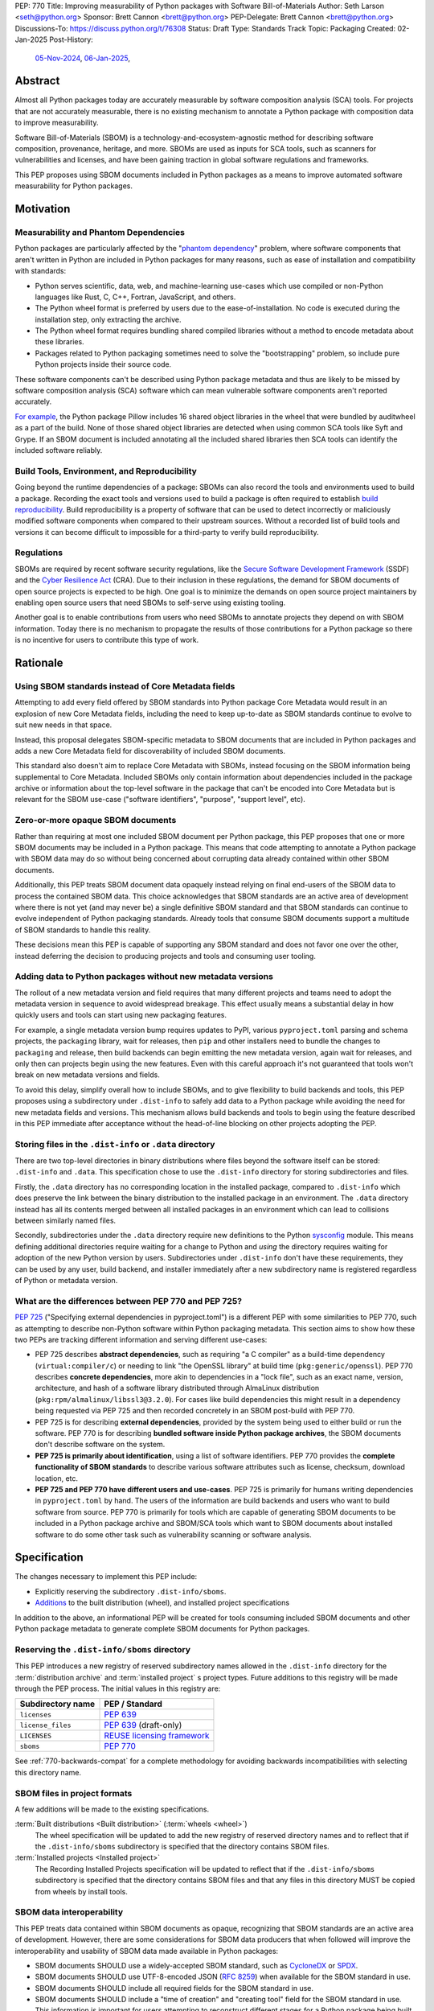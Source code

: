 PEP: 770
Title: Improving measurability of Python packages with Software Bill-of-Materials
Author: Seth Larson <seth@python.org>
Sponsor: Brett Cannon <brett@python.org>
PEP-Delegate: Brett Cannon <brett@python.org>
Discussions-To: https://discuss.python.org/t/76308
Status: Draft
Type: Standards Track
Topic: Packaging
Created: 02-Jan-2025
Post-History:
  `05-Nov-2024 <https://discuss.python.org/t/70261>`__,
  `06-Jan-2025 <https://discuss.python.org/t/76308>`__,

Abstract
========

Almost all Python packages today are accurately measurable by software
composition analysis (SCA) tools. For projects that are not accurately
measurable, there is no existing mechanism to annotate a Python package
with composition data to improve measurability.

Software Bill-of-Materials (SBOM) is a technology-and-ecosystem-agnostic
method for describing software composition, provenance, heritage, and more.
SBOMs are used as inputs for SCA tools, such as scanners for vulnerabilities and
licenses, and have been gaining traction in global software regulations and
frameworks.

This PEP proposes using SBOM documents included in Python packages as a
means to improve automated software measurability for Python packages.

Motivation
==========

Measurability and Phantom Dependencies
--------------------------------------

Python packages are particularly affected by the "`phantom dependency`_"
problem, where software components that aren't written in Python are included
in Python packages for many reasons, such as ease of installation and
compatibility with standards:

* Python serves scientific, data, web, and machine-learning use-cases which
  use compiled or non-Python languages like Rust, C, C++, Fortran, JavaScript,
  and others.
* The Python wheel format is preferred by users due to the ease-of-installation.
  No code is executed during the installation step, only extracting the archive.
* The Python wheel format requires bundling shared compiled libraries without
  a method to encode metadata about these libraries.
* Packages related to Python packaging sometimes need to solve the
  "bootstrapping" problem, so include pure Python projects inside their
  source code.

These software components can't be described using Python package metadata and
thus are likely to be missed by software composition analysis (SCA) software
which can mean vulnerable software components aren't reported accurately.

`For example <https://sethmlarson.dev/early-promising-results-with-sboms-and-python-packages>`__,
the Python package Pillow includes 16 shared object libraries in the wheel that
were bundled by auditwheel as a part of the build. None of those shared object
libraries are detected when using common SCA tools like Syft and Grype.
If an SBOM document is included annotating all the included shared libraries
then SCA tools can identify the included software reliably.

Build Tools, Environment, and Reproducibility
---------------------------------------------

Going beyond the runtime dependencies of a package: SBOMs can also record the
tools and environments used to build a package. Recording the exact tools
and versions used to build a package is often required to establish
`build reproducibility <https://reproducible-builds.org>`__.
Build reproducibility is a property of software that can be used to detect
incorrectly or maliciously modified software components when compared to their
upstream sources. Without a recorded list of build tools and versions it can
become difficult to impossible for a third-party to verify build reproducibility.

Regulations
-----------

SBOMs are required by recent software security regulations, like the
`Secure Software Development Framework`_ (SSDF) and the
`Cyber Resilience Act`_ (CRA). Due to their inclusion in these regulations,
the demand for SBOM documents of open source projects is expected to be high.
One goal is to minimize the demands on open source project maintainers by
enabling open source users that need SBOMs to self-serve using existing
tooling.

Another goal is to enable contributions from users who need SBOMs to annotate
projects they depend on with SBOM information. Today there is no mechanism to
propagate the results of those contributions for a Python package so there is
no incentive for users to contribute this type of work.

.. _Cyber Resilience Act: https://digital-strategy.ec.europa.eu/en/policies/cyber-resilience-act
.. _Secure Software Development Framework: https://csrc.nist.gov/Projects/ssdf

Rationale
=========

Using SBOM standards instead of Core Metadata fields
----------------------------------------------------

Attempting to add every field offered by SBOM standards into Python package
Core Metadata would result in an explosion of new Core Metadata fields,
including the need to keep up-to-date as SBOM standards continue to evolve
to suit new needs in that space.

Instead, this proposal delegates SBOM-specific metadata to SBOM documents that
are included in Python packages and adds a new Core Metadata field for
discoverability of included SBOM documents.

This standard also doesn't aim to replace Core Metadata with SBOMs,
instead focusing on the SBOM information being supplemental to Core Metadata.
Included SBOMs only contain information about dependencies included in the
package archive or information about the top-level software in the package that
can't be encoded into Core Metadata but is relevant for the SBOM use-case
("software identifiers", "purpose", "support level", etc).

Zero-or-more opaque SBOM documents
----------------------------------

Rather than requiring at most one included SBOM document per Python package,
this PEP proposes that one or more SBOM documents may be included in a Python
package. This means that code attempting to annotate a Python package with SBOM
data may do so without being concerned about corrupting data already contained
within other SBOM documents.

Additionally, this PEP treats SBOM document data opaquely instead relying on
final end-users of the SBOM data to process the contained SBOM data.
This choice acknowledges that SBOM standards are an active area of development
where there is not yet (and may never be) a single definitive SBOM standard
and that SBOM standards can continue to evolve independent of Python packaging
standards. Already tools that consume SBOM documents support a multitude of
SBOM standards to handle this reality.

These decisions mean this PEP is capable of supporting any SBOM standard
and does not favor one over the other, instead deferring the decision to
producing projects and tools and consuming user tooling.

Adding data to Python packages without new metadata versions
------------------------------------------------------------

The rollout of a new metadata version and field requires that many different
projects and teams need to adopt the metadata version in sequence to avoid
widespread breakage. This effect usually means a substantial delay in how
quickly users and tools can start using new packaging features.

For example, a single metadata version bump requires
updates to PyPI, various ``pyproject.toml`` parsing and schema projects,
the ``packaging`` library, wait for releases, then ``pip`` and other installers
need to bundle the changes to ``packaging`` and release, then build backends can
begin emitting the new metadata version, again wait for releases, and only then
can projects begin using the new features. Even with this careful approach it's
not guaranteed that tools won't break on new metadata versions and fields.

To avoid this delay, simplify overall how to include SBOMs, and to give
flexibility to build backends and tools, this PEP proposes using a subdirectory
under ``.dist-info`` to safely add data to a Python package while avoiding the
need for new metadata fields and versions. This mechanism allows build backends
and tools to begin using the feature described in this PEP immediate after
acceptance without the head-of-line blocking on other projects adopting the PEP.

Storing files in the ``.dist-info`` or ``.data`` directory
----------------------------------------------------------

There are two top-level directories in binary distributions where files beyond
the software itself can be stored: ``.dist-info`` and ``.data``.
This specification chose to use the ``.dist-info`` directory for storing
subdirectories and files.

Firstly, the ``.data`` directory has no corresponding location in the installed
package, compared to ``.dist-info`` which does preserve the link between the
binary distribution to the installed package in an environment. The ``.data``
directory instead has all its contents merged between all installed packages in
an environment which can lead to collisions between similarly named files.

Secondly, subdirectories under the ``.data`` directory require new definitions
to the Python `sysconfig <https://docs.python.org/3/library/sysconfig.html>`__
module. This means defining additional directories require waiting for a change
to Python and *using* the directory requires waiting for adoption of the new
Python version by users. Subdirectories under ``.dist-info`` don't have these
requirements, they can be used by any user, build backend, and installer
immediately after a new subdirectory name is registered regardless of Python
or metadata version.

What are the differences between PEP 770 and PEP 725?
-----------------------------------------------------

:pep:`725`
("Specifying external dependencies in pyproject.toml") is a different
PEP with some similarities to PEP 770, such as attempting to describe non-Python
software within Python packaging metadata. This section aims to show how these
two PEPs are tracking different information and serving different use-cases:

* PEP 725 describes **abstract dependencies**, such as requiring "a C compiler"
  as a build-time dependency (``virtual:compiler/c``) or needing to link "the
  OpenSSL library" at build time (``pkg:generic/openssl``). PEP 770 describes
  **concrete dependencies**, more akin to dependencies in a "lock file", such as
  an exact name, version, architecture, and
  hash of a software library distributed through AlmaLinux distribution
  (``pkg:rpm/almalinux/libssl3@3.2.0``). For cases like build dependencies this
  might result in a dependency being requested via PEP 725 and then recorded
  concretely in an SBOM post-build with PEP 770.
* PEP 725 is for describing **external dependencies**, provided by the system
  being used to either build or run the software. PEP 770 is for describing
  **bundled software inside Python package archives**, the SBOM documents
  don't describe software on the system.
* **PEP 725 is primarily about identification**, using a list of software
  identifiers. PEP 770 provides the **complete functionality of SBOM standards**
  to describe various software attributes such as license, checksum, download
  location, etc.
* **PEP 725 and PEP 770 have different users and use-cases**. PEP 725 is
  primarily for humans writing dependencies in ``pyproject.toml`` by hand.
  The users of the information are build backends and users who want to build
  software from source.
  PEP 770 is primarily for tools which are capable of generating SBOM documents
  to be included in a Python package archive and SBOM/SCA tools which want to
  SBOM documents about installed software to do some other task such as
  vulnerability scanning or software analysis.

.. _770-spec:

Specification
=============

The changes necessary to implement this PEP include:

* Explicitly reserving the subdirectory ``.dist-info/sboms``.
* `Additions <770-spec-project-formats_>`_ to the built distribution (wheel),
  and installed project specifications

In addition to the above, an informational PEP will be created for tools
consuming included SBOM documents and other Python package metadata to
generate complete SBOM documents for Python packages.

.. _770-spec-dist-info-subdirs-registry:

Reserving the ``.dist-info/sboms`` directory
--------------------------------------------

This PEP introduces a new registry of reserved subdirectory names allowed in
the ``.dist-info`` directory for the :term:`distribution archive`
and :term:`installed project` s project types. Future additions to this registry
will be made through the PEP process. The initial values in this registry are:

================= ==============
Subdirectory name PEP / Standard
================= ==============
``licenses``      :pep:`639`
``license_files`` :pep:`639` (draft-only)
``LICENSES``      `REUSE licensing framework <https://reuse.software>`__
``sboms``         :pep:`770`
================= ==============

See :ref:`770-backwards-compat` for a complete methodology for
avoiding backwards incompatibilities with selecting this directory name.

.. _770-spec-project-formats:

SBOM files in project formats
-----------------------------

A few additions will be made to the existing specifications.

:term:`Built distributions <Built distribution>` (:term:`wheels <wheel>`)
  The wheel specification will be updated to add the new registry of reserved
  directory names and to reflect that if the ``.dist-info/sboms`` subdirectory
  is specified that the directory contains SBOM files.

:term:`Installed projects <Installed project>`
  The Recording Installed Projects specification will be updated to reflect
  that if the ``.dist-info/sboms`` subdirectory is specified that the directory
  contains SBOM files and that any files in this directory MUST be copied from
  wheels by install tools.

SBOM data interoperability
--------------------------

This PEP treats data contained within SBOM documents as opaque, recognizing
that SBOM standards are an active area of development. However, there are some
considerations for SBOM data producers that when followed will improve the
interoperability and usability of SBOM data made available in Python packages:

* SBOM documents SHOULD use a widely-accepted SBOM standard, such as
  `CycloneDX <cyclonedxspec_>`_ or `SPDX <spdxspec_>`_.
* SBOM documents SHOULD use UTF-8-encoded JSON (:rfc:`8259`) when available
  for the SBOM standard in use.
* SBOM documents SHOULD include all required fields for the SBOM standard in
  use.
* SBOM documents SHOULD include a "time of creation" and "creating tool" field
  for the SBOM standard in use. This information is important for users
  attempting to reconstruct different stages for a Python package being built.
* The primary component described by the SBOM document SHOULD be the top-level
  software within the Python package (for example,
  "pkg:pypi/pillow" for the Pillow package).
* All non-primary components SHOULD have one or more paths in the relationship
  graph showing the relationship between components. If this information isn't
  included, SCA tools might exclude components outside of the relationship graph.
* All software components SHOULD have a name, version, and one or more software
  identifiers (PURL, CPE, download URL).

PyPI and other indices MAY validate the contents of SBOM documents specified by
this PEP, but MUST NOT validate or reject data for unknown
SBOM standards, versions, or fields.

.. _770-backwards-compat:

Backwards Compatibility
=======================

Reserved ``.dist-info/sboms`` subdirectory
------------------------------------------

The new reserved ``.dist-info/sboms`` subdirectory represents
a new reservation that wasn't previously documented, thus has the potential to
break assumptions being made by already existing tools.

To check what ``.dist-info`` subdirectory names are in use today
a query across
`all files in package archives on PyPI <https://sethmlarson.dev/security-developer-in-residence-weekly-report-18>`__
was executed:

.. code-block:: sql

    SELECT (
      regexp_extract(archive_path, '.*\.dist-info/([^/]+)/', 1) AS dirname,
      COUNT(DISTINCT project_name) AS projects
    )
    FROM '*.parquet'
    WHERE archive_path LIKE '%.dist-info/%/%'
    GROUP BY dirname ORDER BY projects DESC;

Note that this only includes records for
*files* and thus won't return results for empty directories. Empty directories
being pervasively used and somehow load-bearing is unlikely, so is an accepted
risk of using this method. This query yielded the following results:

====================== ===============
Subdirectory           Unique Projects
====================== ===============
``licenses``           22,026
``license_files``      1,828
``LICENSES``           170
``.ipynb_checkpoints`` 85
``license``            18
``.wex``               9
``dist``               8
``include``            6
``build``              5
``tmp``                4
``src``                3
``calmjs_artifacts``   3
``.idea``              2
====================== ===============

Not shown above are around ~50 other subdirectory names that are used in a
single project. From these results we can see:

* Most subdirectories under ``.dist-info`` are to do with licensing,
  one of which (``licenses``) is specified by :pep:`639` and others
  (``license_files``, ``LICENSES``) are from draft implementations
  of :pep:`639`.
* The ``sboms`` subdirectory doesn't collide with existing use.
* Other subdirectory names under ``.dist-info`` appear to be either not
  widespread or accidental.

As a result of this query we can see there are already some projects placing
directories under ``.dist-info``, so we can't require that build frontends
raise errors for unregistered subdirectories. Instead the recommendation is
that build frontends MAY warn the user or raise an error in this scenario.

Security Implications
=====================

SBOM documents are only as useful as the information encoded in them.
If an SBOM document contains incorrect information then this can result in
incorrect downstream analysis by SCA tools. For this reason, it's important
for tools including SBOM data into Python packages to be confident in the
information they are recording. SBOMs are capable of recording "known unknowns"
in addition to known data. This practice is recommended when not certain about
the data being recorded to allow for further analysis by users.

Because SBOM documents can encode information about the original system
where a Python package is built (for example, the operating system name and
version, less commonly the names of paths). This information has the potential
to "leak" through the Python package to installers via SBOMs. If this
information is sensitive, then that could represent a security risk.

How to Teach This
=================

Most typical users of Python and Python packages won't need to know the details
of this standard. The details of this standard are most important to either
maintainers of Python packages and developers of SCA tools such as
SBOM generation tools and vulnerability scanners.

What do Python package maintainers need to know?
------------------------------------------------

Python package metadata can already describe the top-level software included in
a package archive, but what if a package archive contains other software
components beyond the top-level software? For example, the Python wheel for
"Pillow" contains a handful of other software libraries bundled inside, like
``libjpeg``, ``libpng``, ``libwebp``, and so on. This scenario is where this PEP
is most useful, for adding metadata about bundled software to a Python package.

Some build tools may be able to automatically annotate bundled dependencies.
Typically tools can automatically annotate bundled dependencies when those
dependencies come from a "packaging ecosystem" (such as PyPI, Linux distros,
Crates.io, NPM, etc).

What do SBOM tool authors need to know?
---------------------------------------

Developers of SBOM generation tooling will need to know about the existence
of this PEP and that Python packages may begin publishing SBOM documents
within package archives. This information needs to be included as a part of
generating an SBOM document for a particular Python package or Python
environment.

A follow-up informational PEP will be authored to describe how to transform
Python packaging metadata, including the mechanism described in this PEP,
into an SBOM document describing Python packages. Once the informational PEP is
complete, tracking issues will be opened specifically linking to the
informational PEP to spur the adoption of PEP 770 by SBOM tools.

A `benchmark is being created <https://github.com/psf/sboms-for-python-packages/tree/main/benchmark>`__
to compare the outputs of different SBOM tools when run with various Python
packaging inputs (package archive, installed package, environment, container
image) is being created to track the progress of different SBOM generation
tools. This benchmark will inform where tools have gaps in support
of this PEP and Python packages.

What do users of SBOM documents need to know?
---------------------------------------------

Many users of this PEP won't know of its existence, instead their software
composition analysis tools, SBOM tools, or vulnerability scanners will simply
begin giving more comprehensive information after an upgrade. For users that are
interested in the sources of this new information, the "tool" field of SBOM
metadata already provides linkages to the projects generating their SBOMs.

For users who need SBOM documents describing their open source dependencies the
first step should always be "create them yourself". Using the benchmarks above
a list of tools that are known to be accurate for Python packages can be
documented and recommended to users. For projects which require
additional manual SBOM annotation: tips for contributing this data and tools for
maintaining the data can be recommended.

Note that SBOM documents can vary across different Python package archives
due to variance in dependencies, Python version, platform, architecture, etc.
For this reason users SHOULD only use the SBOM documents contained within
the actual downloaded and installed Python package archive and not assume that
the SBOM documents are the same for all archives in a given package release.

Reference Implementation
========================

`Auditwheel fork <https://sethmlarson.dev/early-promising-results-with-sboms-and-python-packages>`_
which generates CycloneDX SBOM documents to include in wheels describing
bundled shared library files. These SBOM documents worked as expected for the
Syft and Grype SBOM and vulnerability scanners.

Rejected Ideas
==============

Why not require a single SBOM standard?
---------------------------------------

Most discussion and development around SBOMs today focuses on two SBOM
standards: `CycloneDX <cyclonedxspec_>`_ and `SPDX <spdxspec_>`_. There is no clear
"winner" between these two standards, both standards are frequently used by
projects and software ecosystems.

Because both standards are frequently used, tools for consuming and processing
SBOM documents commonly need to support both standards. This means that this PEP
is not constrained to select a single SBOM standard by its consumers and thus
can allow tools creating SBOM documents for inclusion in Python packages to
choose which SBOM standard works best for their use-case.

Rejected Ideas
==============

Selecting a single SBOM standard
--------------------------------

There is no universally accepted SBOM standard and this area is still
rapidly evolving (for example, SPDX released a new major version of their
standard in April 2024). To avoid locking the Python ecosystem into a specific
standard ahead of when a clear winner emerges this PEP treats SBOM documents
as opaque and only makes recommendations to promote compatibility with
downstream consumers of SBOM document data.

None of the decisions in this PEP restrict a future PEP to select
a single SBOM standard. Tools that use SBOM data today already need to support
multiple formats to handle this situation, so a future standard that updates to
require only one standard would have no effect on downstream SBOM tools.

Using metadata fields to specify SBOM files in archives
-------------------------------------------------------

A previous iteration of this specification used an ``Sbom-File`` metadata
field to specify an SBOM file within a source or binary distribution archive.
This would make the implementation similar to :pep:`639` which uses the
``License-File`` field to enumerate license files in archives.

The primary issue with this approach is that SBOM files can originate from both
static and dynamic sources: like versioned source code, the build backend,
or from tools adding SBOM files after the build has completed (like auditwheel).

Metadata fields must either be static or dynamic, not both. This is
in direct conflict with the best-case scenario for SBOM data: that SBOM files
are added automatically by tools during the build of a Python package without
user-involvement or knowledge. Compare this situation to license files which
are almost always static.

The 639-style approach was ultimately dropped in favor of defining SBOMs simply
by their presence in the ``.dist-info/sboms`` directory. This approach allows
build backends and tools to add their own SBOM data without the static/dynamic
conflict.

A future PEP will define the process for statically defining SBOM files to be
added to the ``.dist-info/sboms`` directory.

Open Issues
===========

Conditional project source SBOM files
-------------------------------------

How can a project specify an SBOM file that is conditional? Under what
circumstances would an SBOM document be conditional?

Statically defining source SBOM files
-------------------------------------

How can SBOM files within a project source (and outside a project source tree)
be specified statically such that files are added to ``.dist-info/sboms``?

A previous version of this PEP suggested a mechanic for
adding files into subdirectories under ``.dist-info/`` using a top-level
``pyproject.toml`` table ``[dist-info.files]``. This addition has been
refactored out of this PEP and will be proposed in a separate PEP.

References
==========

* `Visualizing the Python package SBOM data flow <https://sethmlarson.dev/visualizing-the-python-package-sbom-data-flow>`_.
  This is a graphic that shows how this PEP fits into the bigger picture of
  Python packaging's SBOM data story.

* `Adding SBOMs to Python wheels with auditwheel <https://sethmlarson.dev/early-promising-results-with-sboms-and-python-packages>`_.
  This was some early results from a fork of auditwheel to add SBOM data to a
  wheel and then use an SBOM generation tool Syft to detect the SBOM in the
  installed package.

* `Querying every file in every release on PyPI <https://sethmlarson.dev/security-developer-in-residence-weekly-report-18>`_.
  The dataset available on `py-code.org <py-code.org>`__ from Tom Forbes was
  used to check subdirectory usage in ``.dist-info`` files.

.. _phantom dependency: https://www.endorlabs.com/learn/dependency-resolution-in-python-beware-the-phantom-dependency
.. _coremetadataspec: https://packaging.python.org/specifications/core-metadata
.. _pyprojecttoml: https://packaging.python.org/en/latest/specifications/pyproject-toml/
.. _spdxspec: https://spdx.dev/use/specifications/
.. _cyclonedxspec: https://cyclonedx.org/specification/overview/
.. _pypi-data: https://github.com/sethmlarson/pypi-data

Acknowledgements
================

Thanks to Karolina Surma for authoring and leading :pep:`639` to acceptance.
This PEP's initial design was heavily inspired by :pep:`639` and adopts a
similar approach of using a subdirectory under ``.dist-info`` to store files.

Copyright
=========

This document is placed in the public domain or under the
CC0-1.0-Universal license, whichever is more permissive.
